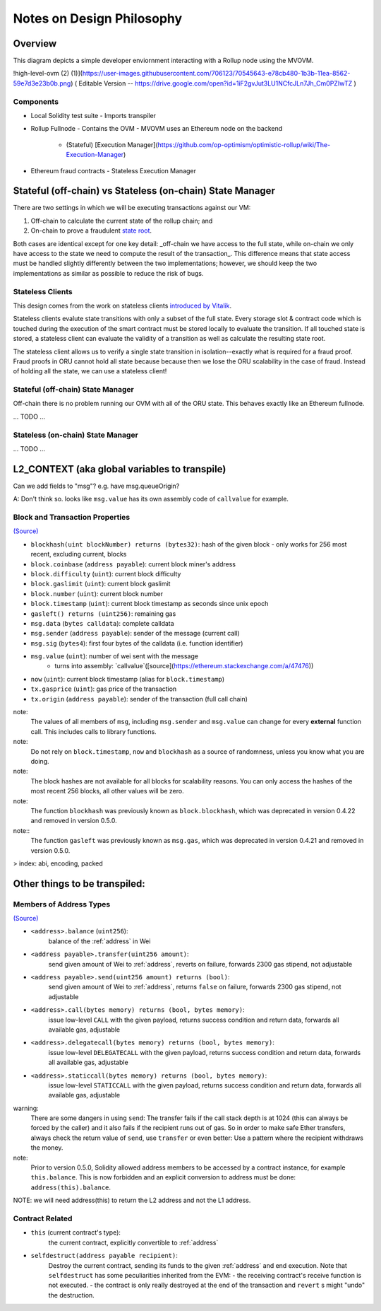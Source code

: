 ==========================
Notes on Design Philosophy
==========================

********
Overview
********

This diagram depicts a simple developer enviornment interacting with a Rollup node using the MVOVM.

!high-level-ovm (2) (1)](https://user-images.githubusercontent.com/706123/70545643-e78cb480-1b3b-11ea-8562-59e7d3e23b0b.png)
( Editable Version -- https://drive.google.com/open?id=1iF2gvJut3LU1NCfcJLn7Jh_Cm0PZIwTZ )

Components
**********

- Local Solidity test suite
  - Imports transpiler
- Rollup Fullnode
  - Contains the OVM
  - MVOVM uses an Ethereum node on the backend
    - (Stateful) [Execution Manager](https://github.com/op-optimism/optimistic-rollup/wiki/The-Execution-Manager)
- Ethereum fraud contracts
  - Stateless Execution Manager

**********************************************************
Stateful (off-chain) vs Stateless (on-chain) State Manager
**********************************************************

There are two settings in which we will be executing transactions against our VM:

1. Off-chain to calculate the current state of the rollup chain; and
2. On-chain to prove a fraudulent `state root <https://github.com/plasma-group/optimistic-rollup/wiki/Glossary>`_.

Both cases are identical except for one key detail: _off-chain we have access to the full state, while on-chain we only have access to the state we need to compute the result of the transaction_. This difference means that state access must be handled slightly differently between the two implementations; however, we should keep the two implementations as similar as possible to reduce the risk of bugs.

Stateless Clients
*****************

This design comes from the work on stateless clients `introduced by Vitalik <https://ethresear.ch/t/the-stateless-client-concept/172>`_.

Stateless clients evalute state transitions with only a subset of the full state. Every storage slot & contract code which is touched during the execution of the smart contract must be stored locally to evaluate the transition. If all touched state is stored, a stateless client can evaluate the validity of a transition as well as calculate the resulting state root.

The stateless client allows us to verify a single state transition in isolation--exactly what is required for a fraud proof. Fraud proofs in ORU cannot hold all state because because then we lose the ORU scalability in the case of fraud. Instead of holding all the state, we can use a stateless client!

Stateful (off-chain) State Manager
**********************************

Off-chain there is no problem running our OVM with all of the ORU state. This behaves exactly like an Ethereum fullnode.

... TODO ...

Stateless (on-chain) State Manager
**********************************

... TODO ...

**********************************************
L2_CONTEXT (aka global variables to transpile)
**********************************************

Can we add fields to "msg"? e.g. have msg.queueOrigin?

A: Don't think so. looks like ``msg.value`` has its own assembly code of ``callvalue`` for example.

Block and Transaction Properties
********************************
`(Source) <https://solidity.readthedocs.io/en/v0.4.24/units-and-global-variables.html>`_

- ``blockhash(uint blockNumber) returns (bytes32)``: hash of the given block - only works for 256 most recent, excluding current, blocks
- ``block.coinbase`` (``address payable``): current block miner's address
- ``block.difficulty`` (``uint``): current block difficulty
- ``block.gaslimit`` (``uint``): current block gaslimit
- ``block.number`` (``uint``): current block number
- ``block.timestamp`` (``uint``): current block timestamp as seconds since unix epoch
- ``gasleft() returns (uint256)``: remaining gas
- ``msg.data`` (``bytes calldata``): complete calldata
- ``msg.sender`` (``address payable``): sender of the message (current call)
- ``msg.sig`` (``bytes4``): first four bytes of the calldata (i.e. function identifier)
- ``msg.value`` (``uint``): number of wei sent with the message
   - turns into assembly: `callvalue`([source](https://ethereum.stackexchange.com/a/47476))
- ``now`` (``uint``): current block timestamp (alias for ``block.timestamp``)
- ``tx.gasprice`` (``uint``): gas price of the transaction
- ``tx.origin`` (``address payable``): sender of the transaction (full call chain)

note:
    The values of all members of ``msg``, including ``msg.sender`` and
    ``msg.value`` can change for every **external** function call.
    This includes calls to library functions.

note:
    Do not rely on ``block.timestamp``, ``now`` and ``blockhash`` as a source of randomness,
    unless you know what you are doing.

note:
    The block hashes are not available for all blocks for scalability reasons.
    You can only access the hashes of the most recent 256 blocks, all other
    values will be zero.

note:
    The function ``blockhash`` was previously known as ``block.blockhash``, which was deprecated in
    version 0.4.22 and removed in version 0.5.0.

note::
    The function ``gasleft`` was previously known as ``msg.gas``, which was deprecated in
    version 0.4.21 and removed in version 0.5.0.
 
> index: abi, encoding, packed



******************************
Other things to be transpiled:
******************************

Members of Address Types
************************

`(Source) <https://solidity.readthedocs.io/en/v0.4.24/units-and-global-variables.html>`_

- ``<address>.balance`` (``uint256``):
    balance of the :ref:`address` in Wei
- ``<address payable>.transfer(uint256 amount)``:
    send given amount of Wei to :ref:`address`, reverts on failure, forwards 2300 gas stipend, not adjustable
- ``<address payable>.send(uint256 amount) returns (bool)``:
    send given amount of Wei to :ref:`address`, returns ``false`` on failure, forwards 2300 gas stipend, not adjustable
- ``<address>.call(bytes memory) returns (bool, bytes memory)``:
    issue low-level ``CALL`` with the given payload, returns success condition and return data, forwards all available gas, adjustable
- ``<address>.delegatecall(bytes memory) returns (bool, bytes memory)``:
    issue low-level ``DELEGATECALL`` with the given payload, returns success condition and return data, forwards all available gas, adjustable
- ``<address>.staticcall(bytes memory) returns (bool, bytes memory)``:
    issue low-level ``STATICCALL`` with the given payload, returns success condition and return data, forwards all available gas, adjustable

warning:
    There are some dangers in using ``send``: The transfer fails if the call stack depth is at 1024
    (this can always be forced by the caller) and it also fails if the recipient runs out of gas. So in order
    to make safe Ether transfers, always check the return value of ``send``, use ``transfer`` or even better:
    Use a pattern where the recipient withdraws the money.

note:
    Prior to version 0.5.0, Solidity allowed address members to be accessed by a contract instance, for example ``this.balance``.
    This is now forbidden and an explicit conversion to address must be done: ``address(this).balance``.
NOTE: we will need address(this) to return the L2 address and not the L1 address.

Contract Related
****************

- ``this`` (current contract's type):
    the current contract, explicitly convertible to :ref:`address`

- ``selfdestruct(address payable recipient)``:
    Destroy the current contract, sending its funds to the given :ref:`address`
    and end execution.
    Note that ``selfdestruct`` has some peculiarities inherited from the EVM:
    - the receiving contract's receive function is not executed.
    - the contract is only really destroyed at the end of the transaction and ``revert`` s might "undo" the destruction.